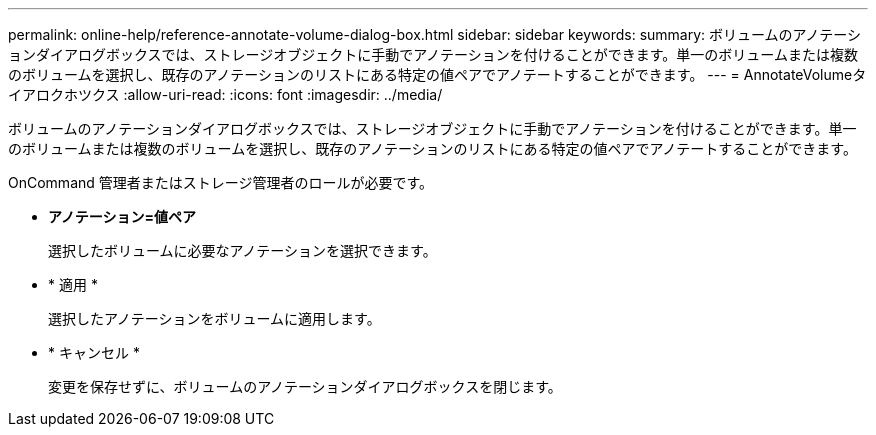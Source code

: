 ---
permalink: online-help/reference-annotate-volume-dialog-box.html 
sidebar: sidebar 
keywords:  
summary: ボリュームのアノテーションダイアログボックスでは、ストレージオブジェクトに手動でアノテーションを付けることができます。単一のボリュームまたは複数のボリュームを選択し、既存のアノテーションのリストにある特定の値ペアでアノテートすることができます。 
---
= AnnotateVolumeタイアロクホツクス
:allow-uri-read: 
:icons: font
:imagesdir: ../media/


[role="lead"]
ボリュームのアノテーションダイアログボックスでは、ストレージオブジェクトに手動でアノテーションを付けることができます。単一のボリュームまたは複数のボリュームを選択し、既存のアノテーションのリストにある特定の値ペアでアノテートすることができます。

OnCommand 管理者またはストレージ管理者のロールが必要です。

* *アノテーション=値ペア*
+
選択したボリュームに必要なアノテーションを選択できます。

* * 適用 *
+
選択したアノテーションをボリュームに適用します。

* * キャンセル *
+
変更を保存せずに、ボリュームのアノテーションダイアログボックスを閉じます。


